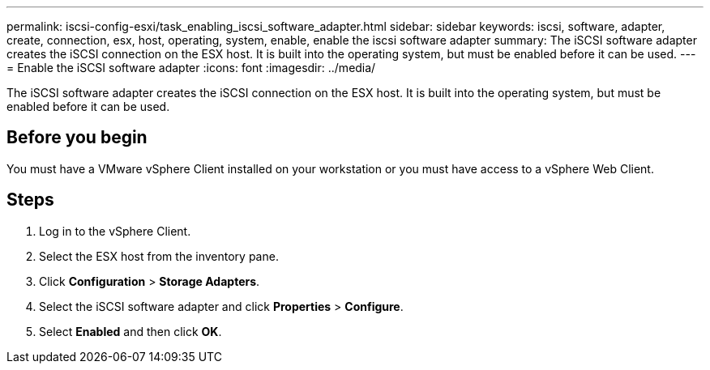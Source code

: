 ---
permalink: iscsi-config-esxi/task_enabling_iscsi_software_adapter.html
sidebar: sidebar
keywords: iscsi, software, adapter, create, connection, esx, host, operating, system, enable, enable the iscsi software adapter
summary: The iSCSI software adapter creates the iSCSI connection on the ESX host. It is built into the operating system, but must be enabled before it can be used.
---
= Enable the iSCSI software adapter
:icons: font
:imagesdir: ../media/

[.lead]
The iSCSI software adapter creates the iSCSI connection on the ESX host. It is built into the operating system, but must be enabled before it can be used.

== Before you begin

You must have a VMware vSphere Client installed on your workstation or you must have access to a vSphere Web Client.

== Steps

. Log in to the vSphere Client.
. Select the ESX host from the inventory pane.
. Click *Configuration* > *Storage Adapters*.
. Select the iSCSI software adapter and click *Properties* > *Configure*.
. Select *Enabled* and then click *OK*.
